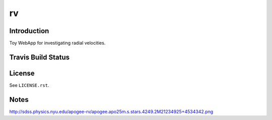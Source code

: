 ==
rv
==

Introduction
------------

Toy WebApp for investigating radial velocities.

Travis Build Status
-------------------

.. image:: https://img.shields.io/travis/weaverba137/rv.svg
    :target: https://travis-ci.org/weaverba137/rv
    :alt: Travis Build Status

License
-------

See ``LICENSE.rst``.

Notes
-----

http://sdss.physics.nyu.edu/apogee-rv/apogee.apo25m.s.stars.4249.2M21234925+4534342.png
